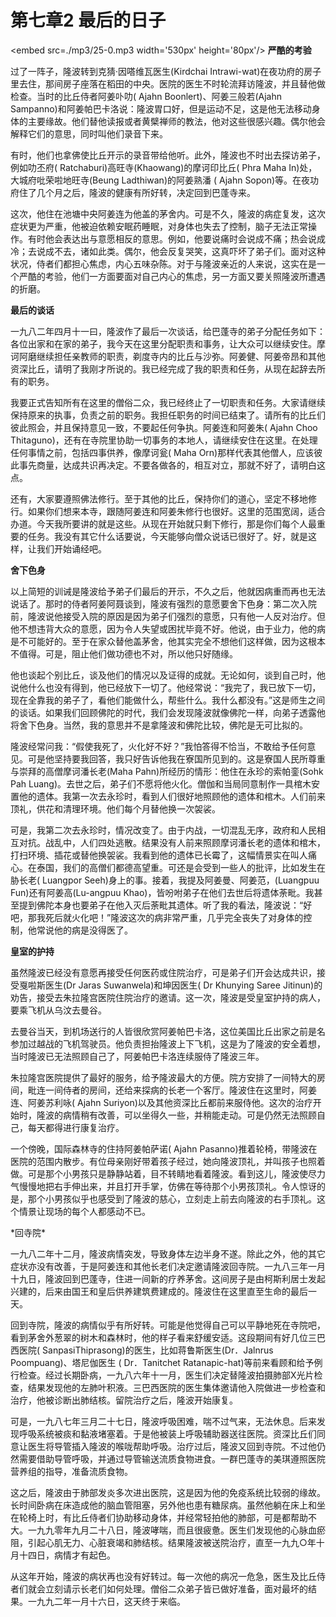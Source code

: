 * 第七章2 最后的日子

<embed src=./mp3/25-0.mp3 width='530px' height='80px'/>
*严酷的考验*

过了一阵子，隆波转到克猜·因嗒维瓦医生(Kirdchai
Intrawi-wat)在夜功府的房子里去住，那间房子座落在稻田的中央。医院的医生不时轮流拜访隆波，并且替他做检查。当时的比丘侍者阿姜卟叻(
Ajahn Boonlert)、阿姜三般若(Ajahn
Sampanno)和阿姜帕巴卡洛说：隆波胃口好，但是运动不足，这是他无法移动身体的主要缘故。他们替他读报或者黄檗禅师的教法，他对这些很感兴趣。偶尔他会解释它们的意思，同时叫他们录音下来。

有时，他们也拿佛使比丘开示的录音带给他听。此外，隆波也不时出去探访弟子，例如叻丕府(
Ratchaburi)高旺寺(Khaowang)的摩诃印比丘( Phra Maha
In)处，大城府吡荣啦地旺寺(Beung Ladthiwan)的阿姜熟潘 ( Ajahn
Sopon)等。在夜功府住了几个月之后，隆波的健康有所好转，决定回到巴蓬寺来。

这次，他住在池塘中央阿姜连为他盖的茅舍内。可是不久，隆波的病症复发，这次症状更为严重，他被迫依赖安眠药睡眠，对身体也失去了控制，脑子无法正常操作。有时他会表达出与意愿相反的意思。例如，他要说痛时会说成不痛；热会说成冷；去说成不去，诸如此类。偶尔，他会反复哭笑，这真吓坏了弟子们。面对这种状况，侍者们都担心焦虑，内心五味杂陈。对于与隆波亲近的人来说，这实在是一个严酷的考验，他们一方面要面对自己内心的焦虑，另一方面又要关照隆波所遭遇的折磨。

[[./img/25-0.jpeg]]

*最后的谈话*

一九八二年四月十一曰，隆波作了最后一次谈话，给巴蓬寺的弟子分配任务如下：各位出家和在家的弟子，我今天在这里分配职责和事务，让大众可以继续安住。摩诃阿磨继续担任亲教师的职责，剃度寺内的比丘与沙弥。阿姜健、阿姜帝昂和其他资深比丘，请明了我刚才所说的。我已经完成了我的职责和任务，从现在起辞去所有的职务。

我要正式告知所有在这里的僧俗二众，我已经终止了一切职责和任务。大家请继续保持原来的执事，负责之前的职务。我担任职务的时间已结束了。请所有的比丘们彼此照会，并且保持意见一致，不要起任何争执。阿姜连和阿姜朱(
Ajahn Choo
Thitaguno)，还有在寺院里协助一切事务的本地人，请继续安住在这里。在处理任何事情之前，包括四事供养，像摩诃瓮(
Maha
Orn)那样代表其他僧人，应该彼此事先商量，达成共识再决定。不要各做各的，相互对立，那就不好了，请明白这点。

还有，大家要遵照佛法修行。至于其他的比丘，保持你们的道心，坚定不移地修行。如果你们想来本寺，跟随阿姜连和阿姜朱修行也很好。这里的范围宽阔，适合办道。今天我所要讲的就是这些。从现在开始就只剩下修行，那是你们每个人最重要的任务。我没有其它什么话要说，今天能够向僧众说话已很好了。好，就是这样，让我们开始诵经吧。 

*舍下色身*

以上简短的训诫是隆波给予弟子们最后的开示，不久之后，他就因病重而再也无法说话了。那时的侍者阿姜阿聂谈到，隆波有强烈的意愿要舍下色身：第二次入院前，隆波说他接受入院的原因是因为弟子们强烈的意愿，只有他一人反对治疗。但他不想违背大众的意愿，因为令人失望或困扰毕竟不好。他说，由于业力，他的病是不可能好的。至于在家众替他盖茅舍，他其实完全不想他们这样做，因为这根本不值得。可是，阻止他们做功德也不对，所以他只好随缘。 

他也谈起个别比丘，谈及他们的情况以及证得的成就。无论如何，谈到自己时，他说他什么也没有得到，他已经放下一切了。他经常说：“我完了，我已放下一切，现在全靠我的弟子了，看他们能做什么，帮些什么。我什么都没有。”这是师生之间的谈话。如果我们回顾佛陀的时代，我们会发现隆波就像佛陀一样，向弟子透露他将舍下色身。当然，我的意思并不是拿隆波和佛陀比较，佛陀是无可比拟的。

隆波经常问我：“假使我死了，火化好不好？”我怕答得不恰当，不敢给予任何意见。可是他坚持要我回答，我只好告诉他我在寮国所见到的。这是寮国人民所尊重与崇拜的高僧摩诃潘长老(Maha
Pahn)所经历的情形：他住在永珍的索帕銮(Sohk Pah
Luang)。去世之后，弟子们不愿将他火化。僧伽和当局同意制作一具棺木安置他的遗体。我第一次去永珍时，看到人们很好地照顾他的遗体和棺木。人们前来顶礼，供花和清理环境。他们每个月替他换一次袈裟。

可是，我第二次去永珍时，情况改变了。由于内战，一切混乱无序，政府和人民相互对抗。战乱中，人们四处逃散。结果没有人前来照顾摩诃潘长老的遗体和棺木，打扫环境、插花或替他换袈裟。我看到他的遗体已长霉了，这幅情景实在叫人痛心。在泰国，我们的高僧们都德高望重。可还是会受到一些人的批评，比如发生在胁长老(
Luangpor Seeh)身上的事。接着，我提及阿姜曼、阿姜范，(Luangpuu
Fun)还有阿姜高(Lu-angpuu
Khao)，皆吩咐弟子在他们去世后将遗体荼毗。我甚至提到佛陀本身也要弟子在他入灭后荼毗其遗体。听了我的看法，隆波说：“好吧，那我死后就火化吧！”隆波这次的病非常严重，几乎完全丧失了对身体的控制，他常说他的病是没得医了。

[[./img/25-1.jpeg]]

*皇室的护持 *

虽然隆波已经没有意愿再接受任何医药或住院治疗，可是弟子们开会达成共识，接受戛啦斯医生(Dr
Jaras Suwanwela)和坤因医生( Dr Khunying Saree
Jitinun)的劝告，接受去朱拉隆宫医院住院治疗的邀请。这一次，隆波是受皇室护持的病人，要乘飞机从乌汶去曼谷。

去曼谷当天，到机场送行的人皆很欣赏阿姜帕巴卡洛，这位美国比丘出家之前是名参加过越战的飞机驾驶员。他负责担抬隆波上下飞机，这是为了隆波的安全着想，当时隆波已无法照顾自己了，阿姜帕巴卡洛连续服侍了隆波三年。

朱拉隆宫医院提供了最好的服务，给予隆波最大的方便。院方安排了一间特大的房间，毗连一间侍者的房间，还给来探病的长老一个客厅。隆波住在这里时，阿姜连、阿姜苏利咏(
Ajahn
Suriyon)以及其他资深比丘都前来服侍他。这次的治疗开始时，隆波的病情稍有改善，可以坐得久一些，并稍能走动。可是仍然无法照顾自己，每天都得进行康复治疗。 

一个傍晚，国际森林寺的住持阿姜帕萨诺( Ajahn
Pasanno)推着轮椅，带隆波在医院的范围内散步。有位母亲刚好带着孩子经过，她向隆波顶礼，并叫孩子也照着做。可是那个小男孩只是静静站着，目不转睛地看着隆波。看到这儿，隆波使尽力气慢慢地把右手伸出来，并且打开手掌，仿佛在等待那个小男孩顶礼。令人惊讶的是，那个小男孩似乎也感受到了隆波的慈心，立刻走上前去向隆波的右手顶礼。这个情景让现场的每个人都感动不已。

*回寺院* 

一九八二年十二月，隆波病情突发，导致身体左边半身不遂。除此之外，他的其它症状亦没有改善，于是阿姜连和其他长老们决定邀请隆波回寺院。一九八三年一月十九日，隆波回到巴蓬寺，住进一间新的疗养茅舍。这间房子是由柯斯利居士发起兴建的，后来由国王和皇后供养建筑费建成的。隆波住在这里直至生命的最后一天。

回到寺院，隆波的病情似乎有所好转。可能是他觉得自己可以平静地死在寺院吧，看到茅舍外葱翠的树木和森林时，他的样子看来舒缓安适。这段期间有好几位三巴西医院(
SanpasiThiprasong)的医生，比如蒋鲁斯医生(Dr．Jalnrus
Poompuang)、塔尼伽医生 ( Dr．Tanitchet
Ratanapic-hat)等前来看顾和给予例行检查。经过长期卧病，一九八六年十一月，医生们决定替隆波拍摄肺部X光片检查，结果发现他的左肺叶积液。三巴西医院的医生集体邀请他入院做进一步检查和治疗，他被诊断出肺结核。留院治疗之后，隆波开始康复。

可是，一九八七年三月二十七日，隆波呼吸困难，喘不过气来，无法休息。后来发现呼吸系统被痰和黏液堵塞着。于是他被装上呼吸辅助器送往医院。资深比丘们同意让医生将导管插入隆波的喉咙帮助呼吸。治疗过后，隆波又回到寺院。不过他仍然需要借助导管呼吸，并通过导管输送流质食物进食。一群巴蓬寺的美琪遵照医院营养组的指导，准备流质食物。 

这之后，隆波由于肺部发炎多次进出医院，这是因为他的免疫系统比较弱的缘故。长时间卧病在床造成他的脑血管阻塞，另外他也患有糖尿病。虽然他躺在床上和坐在轮椅上时，有比丘侍者们协助移动身体，并经常轻拍他的肺部，可是都帮助不大。一九九零年九月二十八日，隆波哮喘，而且很疲惫。医生们发现他的心脉血瘀阻，引起心肌无力、心脏衰竭和肺结核。结果隆波被送院治疗，直至一九九○年十月十四日，病情才有起色。

从这年开始，隆波的病状再也没有好转过。每一次他的病况一危急，医生及比丘侍者们就会立刻请示长老们如何处理。僧俗二众弟子皆已做好准备，面对最坏的结果。一九九二年一月十六日，这天终于来临。

